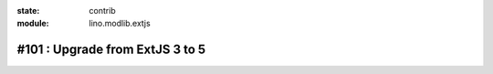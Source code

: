:state: contrib
:module: lino.modlib.extjs

================================
#101 : Upgrade from ExtJS 3 to 5
================================


